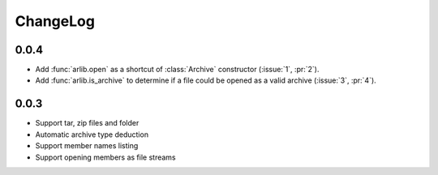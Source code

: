 ChangeLog
=========

0.0.4
-----
* Add :func:`arlib.open` as a shortcut of :class:`Archive` constructor
  (:issue:`1`, :pr:`2`).
* Add :func:`arlib.is_archive` to determine if a file could be opened
  as a valid archive (:issue:`3`, :pr:`4`).
  
0.0.3
-----

* Support tar, zip files and folder
* Automatic archive type deduction
* Support member names listing
* Support opening members as file streams
  
